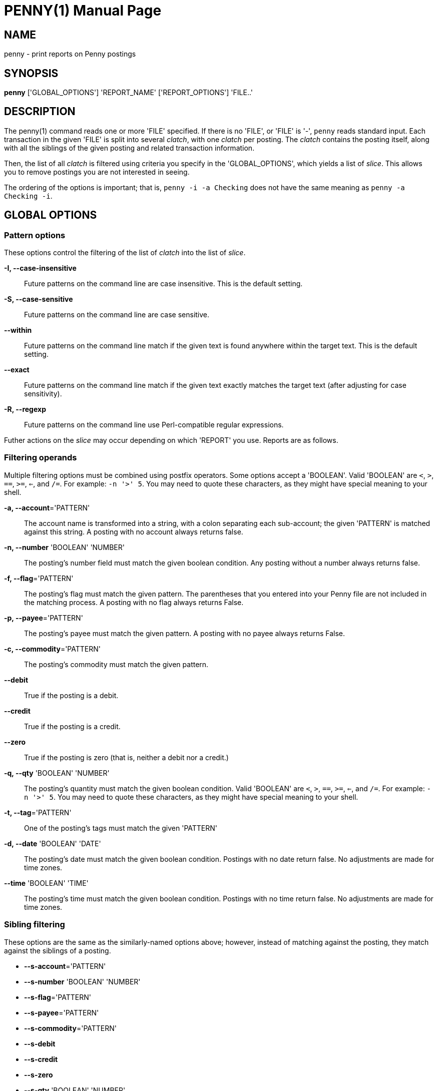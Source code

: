 = PENNY(1)
:doctype: manpage

== NAME

penny - print reports on Penny postings

== SYNOPSIS

*penny* ['GLOBAL_OPTIONS'] 'REPORT_NAME' ['REPORT_OPTIONS'] 'FILE..'

== DESCRIPTION

The penny(1) command reads one or more 'FILE' specified.  If there is
no 'FILE', or 'FILE' is '-', `penny` reads standard input.  Each
transaction in the given 'FILE' is split into several _clatch_, with
one _clatch_ per posting.  The _clatch_ contains the posting itself,
along with all the siblings of the given posting and related
transaction information.

Then, the list of all _clatch_ is filtered using criteria you specify
in the 'GLOBAL_OPTIONS', which yields a list of _slice_.  This allows
you to remove postings you are not interested in seeing.

The ordering of the options is important; that is, `penny -i -a
Checking` does not have the same meaning as `penny -a Checking -i`.

== GLOBAL OPTIONS

=== Pattern options

These options control the filtering of the list of _clatch_ into the
list of _slice_.

*-I, --case-insensitive*::

  Future patterns on the command line are case insensitive.  This is
  the default setting.

*-S, --case-sensitive*::

  Future patterns on the command line are case sensitive.

*--within*::

  Future patterns on the command line match if the given text is found
  anywhere within the target text.  This is the default setting.

*--exact*::

  Future patterns on the command line match if the given text exactly
  matches the target text (after adjusting for case sensitivity).

*-R, --regexp*::

  Future patterns on the command line use Perl-compatible regular
  expressions.

Futher actions on the _slice_ may occur depending on which 'REPORT'
you use.  Reports are as follows.

=== Filtering operands

Multiple filtering options must be combined using postfix operators.
Some options accept a 'BOOLEAN'.  Valid 'BOOLEAN' are `<`, `>`, `==`,
`>=`, `<=`, and `/=`.  For example: `-n '>' 5`.  You may need to quote
these characters, as they might have special meaning to your shell.

*-a, --account*='PATTERN'::

  The account name is transformed into a string, with a colon
  separating each sub-account; the given 'PATTERN' is matched against
  this string.  A posting with no account always returns false.

*-n, --number* 'BOOLEAN' 'NUMBER'::

  The posting's number field must match the given boolean condition.
  Any posting without a number always returns false.

*-f, --flag*='PATTERN'::

  The posting's flag must match the given pattern.  The parentheses
  that you entered into your Penny file are not included in the
  matching process.  A posting with no flag always returns False.

*-p, --payee*='PATTERN'::

  The posting's payee must match the given pattern.  A posting with no
  payee always returns False.

*-c, --commodity*='PATTERN'::

  The posting's commodity must match the given pattern.

*--debit*::

  True if the posting is a debit.

*--credit*::

  True if the posting is a credit.

*--zero*::

  True if the posting is zero (that is, neither a debit nor a credit.)

*-q, --qty* 'BOOLEAN' 'NUMBER'::

  The posting's quantity must match the given boolean condition.
  Valid 'BOOLEAN' are `<`, `>`, `==`, `>=`, `<=`, and `/=`.  For
  example:  `-n '>' 5`.  You may need to quote these characters, as
  they might have special meaning to your shell.

*-t, --tag*='PATTERN'::

  One of the posting's tags must match the given 'PATTERN'

*-d, --date* 'BOOLEAN' 'DATE'::

  The posting's date must match the given boolean condition.  Postings
  with no date return false.  No adjustments are made for time zones.

*--time* 'BOOLEAN' 'TIME'::

  The posting's time must match the given boolean condition.  Postings
  with no time return false.  No adjustments are made for time zones.

=== Sibling filtering

These options are the same as the similarly-named options above;
however, instead of matching against the posting, they match against the
siblings of a posting.

* *--s-account*='PATTERN'
* *--s-number* 'BOOLEAN' 'NUMBER'
* *--s-flag*='PATTERN'
* *--s-payee*='PATTERN'
* *--s-commodity*='PATTERN'
* *--s-debit*
* *--s-credit*
* *--s-zero*
* *--s-qty* 'BOOLEAN' 'NUMBER'
* *--s-tag* 'PATTERN'
* *--s-date* 'BOOLEAN' 'DATE'
* *--s-time* 'BOOLEAN' 'TIME'


=== Filtering operators

These operators are used when filtering.  To join operands together
you must use postfix notation.  Postfix eliminates confusing operator
precedence rules.

*--and*::

  Pop two operands from the stack, join them using an _and_ operator,
  and push the result back onto the stack.

*--or*::

  Pop two operands from the stack, join them using an _or_ operator,
  and push the result back onto the stack.

*--not*::

  Pop one operand from the stack, negate it, and push the result back
  onto the stack.

=== Sorting options

These options take a single option for 'FIELD', which may be one of
'account', 'number', 'flag', 'payee', 'commodity', 'side', 'qty',
'date', or 'time'.  Most of these are self explanatory.  'account' will
compare two accounts first by the first sub-account, then by the second
sub-account, and so on.  'qty' compares quantities after equalizing
their exponents; this means that, for example, `2.5` and `2.500` are
equivalent.

Each field may hold any kind of scalar.  Scalars of the same type are
compared against one another.  Scalars of different types are sorted in
the following order: text, date, time, zone, integer.

To sort by multiple fields (e.g. to sort first by date, and then by
payee if two postings have the same date), use multiple *--ascending* or
*--descending* options as appropriate.

*-A, --ascending*='FIELD'::

  Sort in ascending order by the given field

*-D, --descending*='FIELD'::

  Sort in descending order by the given field
